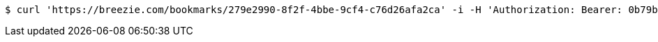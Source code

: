 [source,bash]
----
$ curl 'https://breezie.com/bookmarks/279e2990-8f2f-4bbe-9cf4-c76d26afa2ca' -i -H 'Authorization: Bearer: 0b79bab50daca910b000d4f1a2b675d604257e42'
----